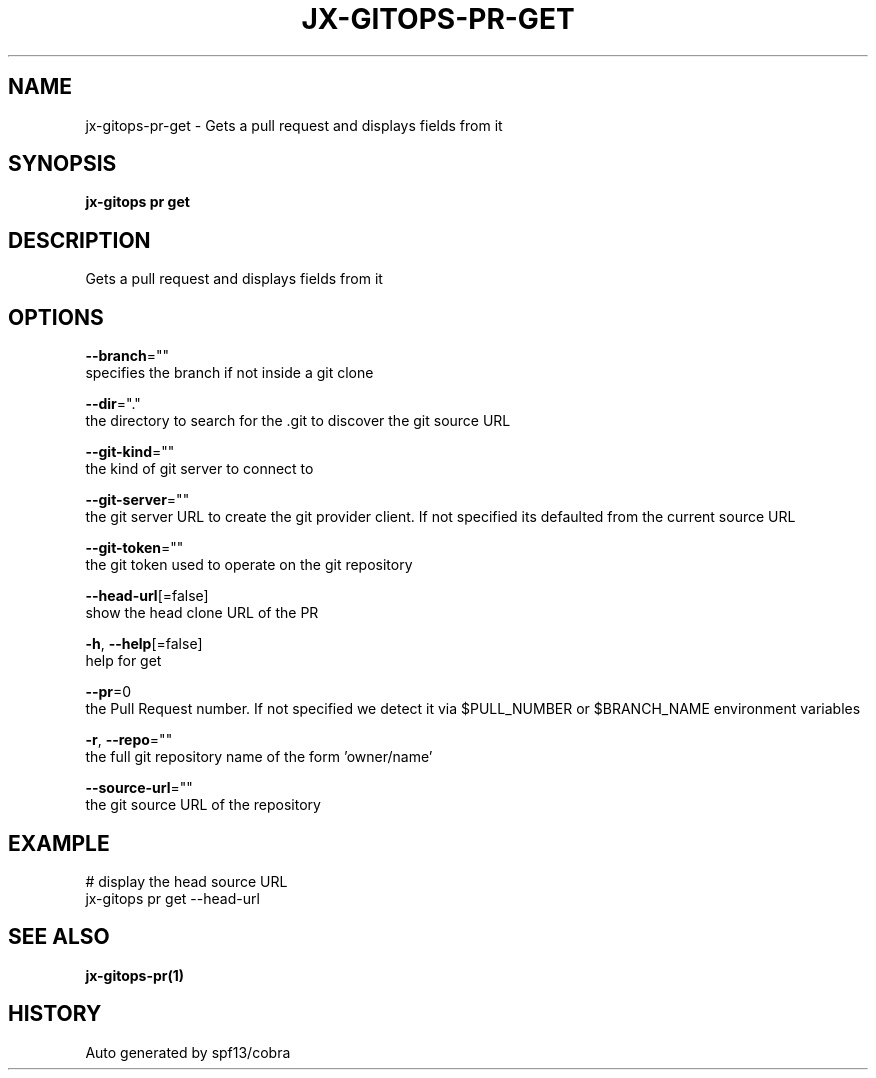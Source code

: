 .TH "JX-GITOPS\-PR\-GET" "1" "" "Auto generated by spf13/cobra" "" 
.nh
.ad l


.SH NAME
.PP
jx\-gitops\-pr\-get \- Gets a pull request and displays fields from it


.SH SYNOPSIS
.PP
\fBjx\-gitops pr get\fP


.SH DESCRIPTION
.PP
Gets a pull request and displays fields from it


.SH OPTIONS
.PP
\fB\-\-branch\fP=""
    specifies the branch if not inside a git clone

.PP
\fB\-\-dir\fP="."
    the directory to search for the .git to discover the git source URL

.PP
\fB\-\-git\-kind\fP=""
    the kind of git server to connect to

.PP
\fB\-\-git\-server\fP=""
    the git server URL to create the git provider client. If not specified its defaulted from the current source URL

.PP
\fB\-\-git\-token\fP=""
    the git token used to operate on the git repository

.PP
\fB\-\-head\-url\fP[=false]
    show the head clone URL of the PR

.PP
\fB\-h\fP, \fB\-\-help\fP[=false]
    help for get

.PP
\fB\-\-pr\fP=0
    the Pull Request number. If not specified we detect it via $PULL\_NUMBER or $BRANCH\_NAME environment variables

.PP
\fB\-r\fP, \fB\-\-repo\fP=""
    the full git repository name of the form 'owner/name'

.PP
\fB\-\-source\-url\fP=""
    the git source URL of the repository


.SH EXAMPLE
.PP
# display the head source URL
  jx\-gitops pr get \-\-head\-url


.SH SEE ALSO
.PP
\fBjx\-gitops\-pr(1)\fP


.SH HISTORY
.PP
Auto generated by spf13/cobra
